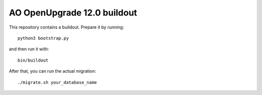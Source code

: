 AO OpenUpgrade 12.0 buildout
============================

This repository contains a buildout. Prepare it by running::

    python3 bootstrap.py

and then run it with::

    bin/buildout

After that, you can run the actual migration::

    ./migrate.sh your_database_name
